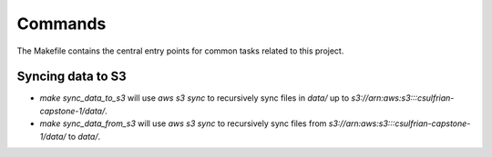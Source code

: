 Commands
========

The Makefile contains the central entry points for common tasks related to this project.

Syncing data to S3
^^^^^^^^^^^^^^^^^^

* `make sync_data_to_s3` will use `aws s3 sync` to recursively sync files in `data/` up to `s3://arn:aws:s3:::csulfrian-capstone-1/data/`.
* `make sync_data_from_s3` will use `aws s3 sync` to recursively sync files from `s3://arn:aws:s3:::csulfrian-capstone-1/data/` to `data/`.
